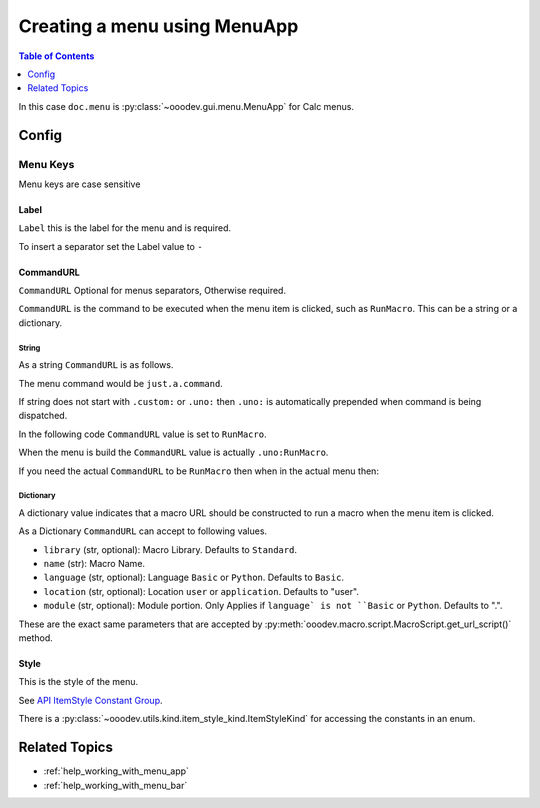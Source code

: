 .. _help_creating_menu_using_menu_app:

Creating a menu using MenuApp
=============================

.. contents:: Table of Contents
    :local:
    :backlinks: none
    :depth: 1

.. tabs::

    .. code-tab:: python

        from ooodev.calc import CalcDoc
        from ooodev.utils.kind.menu_lookup_kind import MenuLookupKind

        doc = CalcDoc.create_doc(loader=loader, visible=True)
        menu = doc.menu[MenuLookupKind.TOOLS] # or .menu[".uno:ToolsMenu"]
        itm = menu.items[".uno:AutoComplete"] # or .items[6]

        menu_name = ".custom:my.custom_menu"
        new_menu = {
            "Label": "My Menu",
            "CommandURL": menu_name,
            "Submenu": [
                {
                    "Label": "Execute macro...",
                    "CommandURL": "RunMacro",
                    "ShortCut": "Shift+Ctrl+Alt+E",
                },
                {
                    "Label": "My macro",
                    "CommandURL": {"library": "test", "name": "hello"},
                    "ShortCut": {"Key": "Shift+Ctrl+Alt+F", "Save": True},
                },
            ],
        }
        if not menu_name in menu:
            # only add the menu if it does not already exist
            menu.insert(new_menu, after=itm.command, save=True)

    .. only:: html

        .. cssclass:: tab-none

            .. group-tab:: None

In this case ``doc.menu`` is :py:class:`~ooodev.gui.menu.MenuApp` for Calc menus.

Config
------

Menu Keys
^^^^^^^^^

Menu keys are case sensitive

Label
"""""

``Label`` this is the label for the menu and is required.

To insert a separator set the Label value to ``-``

.. tabs::

    .. code-tab:: python

        {
            "Label": "-",
        }

    .. only:: html

        .. cssclass:: tab-none

            .. group-tab:: None

CommandURL
"""""""""""

``CommandURL`` Optional for menus separators, Otherwise required.

``CommandURL`` is the command to be executed when the menu item is clicked, such as ``RunMacro``.
This can be a string or a dictionary.

String
~~~~~~

As a string ``CommandURL``  is as follows.

.. tabs::

    .. code-tab:: python

        "CommandURL": ".custom:just.a.command",

    .. only:: html

        .. cssclass:: tab-none

            .. group-tab:: None

The menu command would be ``just.a.command``.

If string does not start with ``.custom:`` or ``.uno:`` then ``.uno:`` is automatically prepended when command is being dispatched.

In the following code ``CommandURL`` value is set to ``RunMacro``.

.. tabs::

    .. code-tab:: python

        {
            "Label": "Execute macro...",
            "CommandURL": "RunMacro",
            "ShortCut": "Shift+Ctrl+Alt+E",
        },

    .. only:: html

        .. cssclass:: tab-none

            .. group-tab:: None

When the menu is build the ``CommandURL`` value is actually ``.uno:RunMacro``.

If you need the actual ``CommandURL`` to be ``RunMacro`` then when in the actual menu then:

.. tabs::

    .. code-tab:: python

        {
            "Label": "Execute macro...",
            "CommandURL": ".custom:RunMacro",
            "ShortCut": "Shift+Ctrl+Alt+E",
        },

    .. only:: html

        .. cssclass:: tab-none

            .. group-tab:: None

Dictionary
~~~~~~~~~~

A dictionary value indicates that a macro URL should be constructed to run a macro when the menu item is clicked.

.. tabs::

    .. code-tab:: python

        {
            "Label": "My macro",
            "CommandURL": {"library": "test", "name": "hello"},
        },

    .. only:: html

        .. cssclass:: tab-none

            .. group-tab:: None

As a Dictionary ``CommandURL`` can accept to following values.

- ``library``  (str, optional): Macro Library. Defaults to ``Standard``.
- ``name`` (str): Macro Name.
- ``language`` (str, optional): Language ``Basic`` or ``Python``. Defaults to ``Basic``.
- ``location`` (str, optional): Location ``user`` or ``application``. Defaults to "user".
- ``module`` (str, optional): Module portion. Only Applies if ``language` is not ``Basic`` or ``Python``. Defaults to ".".

These are the exact same parameters that are accepted by :py:meth:`ooodev.macro.script.MacroScript.get_url_script()` method.

Style
"""""

This is the style of the menu.

.. tabs::

    .. code-tab:: python

        from ooodev.utils.kind.item_style_kind import ItemStyleKind
        from ooodev.utils.kind.menu_lookup_kind import MenuLookupKind

        menu = doc.menu[MenuLookupKind.TOOLS]

        menu_name = ".custom:my.custom_menu"
        new_menu = {
            "Label": "My Menu",
            "CommandURL": menu_name,
            "Submenu": [
                {
                    "Label": "A",
                    "CommandURL": ".uno:WarningCellStyles",
                    "Style": ItemStyleKind.RADIO_CHECK,
                },
                {
                    "Label": "B",
                    "CommandURL": ".uno:FootnoteCellStyles",
                    "Style": ItemStyleKind.RADIO_CHECK,
                },
                {
                    "Label": "C",
                    "CommandURL": ".uno:NoteCellStyles",
                    "Style": ItemStyleKind.RADIO_CHECK,
                },
            ],
        }

    .. only:: html

        .. cssclass:: tab-none

            .. group-tab:: None

See `API ItemStyle Constant Group <https://api.libreoffice.org/docs/idl/ref/namespacecom_1_1sun_1_1star_1_1ui_1_1ItemStyle.html>`__.

There is a  :py:class:`~ooodev.utils.kind.item_style_kind.ItemStyleKind` for accessing the constants in an enum.

Related Topics
--------------

- :ref:`help_working_with_menu_app`
- :ref:`help_working_with_menu_bar`
